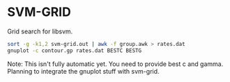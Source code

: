 * SVM-GRID

  Grid search for libsvm.


  #+BEGIN_SRC sh
    sort -g -k1,2 svm-grid.out | awk -f group.awk > rates.dat
    gnuplot -c contour.gp rates.dat BESTC BESTG
  #+END_SRC

  Note: This isn't fully automatic yet. You need to provide best c and
  gamma. Planning to integrate the gnuplot stuff with svm-grid.
